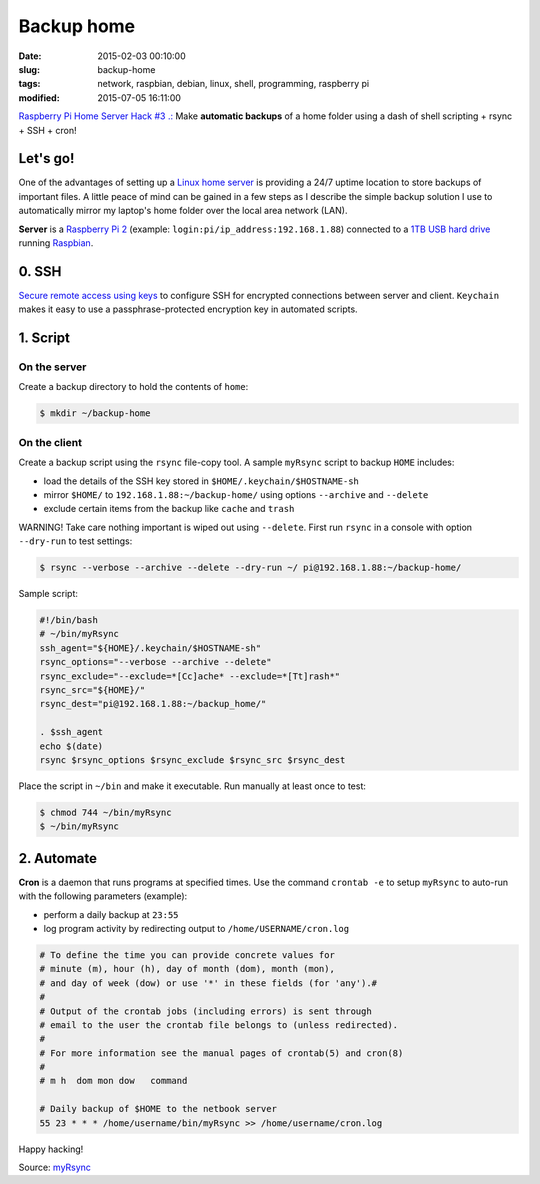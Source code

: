 ===========
Backup home
===========

:date: 2015-02-03 00:10:00
:slug: backup-home
:tags: network, raspbian, debian, linux, shell, programming, raspberry pi
:modified: 2015-07-05 16:11:00

`Raspberry Pi Home Server Hack #3 .: <http://www.circuidipity.com/raspberry-pi-home-server.html>`_ Make **automatic backups** of a home folder using a dash of shell scripting + rsync + SSH + cron!

Let's go!
=========

One of the advantages of setting up a `Linux home server <http://www.circuidipity.com/raspberry-pi-home-server.html>`_ is providing a 24/7 uptime location to store backups of important files. A little peace of mind can be gained in a few steps as I describe the simple backup solution I use to automatically mirror my laptop's home folder over the local area network (LAN).

**Server** is a `Raspberry Pi 2 <http://www.circuidipity.com/tag-raspberry-pi.html>`_ (example: ``login:pi/ip_address:192.168.1.88``) connected to a `1TB USB hard drive <http://www.circuidipity.com/nas-raspberry-pi-sshfs.html>`_ running `Raspbian <http://www.circuidipity.com/tag-raspbian.html>`_.

0. SSH
======

`Secure remote access using keys <http://www.circuidipity.com/secure-remote-access-using-ssh-keys.html>`_ to configure SSH for encrypted connections between server and client. ``Keychain`` makes it easy to use a passphrase-protected encryption key in automated scripts.

1. Script
=========

On the server
-------------

Create a backup directory to hold the contents of ``home``:

.. code-block:: bash

    $ mkdir ~/backup-home

On the client
-------------

Create a backup script using the ``rsync`` file-copy tool. A sample ``myRsync`` script to backup ``HOME`` includes:

* load the details of the SSH key stored in ``$HOME/.keychain/$HOSTNAME-sh``
* mirror ``$HOME/`` to ``192.168.1.88:~/backup-home/`` using options ``--archive`` and ``--delete``
* exclude certain items from the backup like ``cache`` and ``trash``

.. role:: warning

:warning:`WARNING!` Take care nothing important is wiped out using ``--delete``. First run ``rsync`` in a console with option ``--dry-run`` to test settings:

.. code-block:: bash

    $ rsync --verbose --archive --delete --dry-run ~/ pi@192.168.1.88:~/backup-home/

Sample script:

.. code-block:: bash

    #!/bin/bash
    # ~/bin/myRsync
    ssh_agent="${HOME}/.keychain/$HOSTNAME-sh"
    rsync_options="--verbose --archive --delete"
    rsync_exclude="--exclude=*[Cc]ache* --exclude=*[Tt]rash*"
    rsync_src="${HOME}/"
    rsync_dest="pi@192.168.1.88:~/backup_home/"

    . $ssh_agent
    echo $(date)
    rsync $rsync_options $rsync_exclude $rsync_src $rsync_dest

Place the script in ``~/bin`` and make it executable. Run manually at least once to test:

.. code-block:: bash

    $ chmod 744 ~/bin/myRsync
    $ ~/bin/myRsync

2. Automate
===========

**Cron** is a daemon that runs programs at specified times. Use the command ``crontab -e`` to setup ``myRsync`` to auto-run with the following parameters (example):

* perform a daily backup at ``23:55``
* log program activity by redirecting output to ``/home/USERNAME/cron.log``

.. code-block:: bash

    # To define the time you can provide concrete values for                           
    # minute (m), hour (h), day of month (dom), month (mon),                           
    # and day of week (dow) or use '*' in these fields (for 'any').#                   
    #                                                                                  
    # Output of the crontab jobs (including errors) is sent through                    
    # email to the user the crontab file belongs to (unless redirected).               
    #                                                                                  
    # For more information see the manual pages of crontab(5) and cron(8)              
    #                                                                                  
    # m h  dom mon dow   command                                                       
                                                                                   
    # Daily backup of $HOME to the netbook server                                
    55 23 * * * /home/username/bin/myRsync >> /home/username/cron.log

Happy hacking!

Source: `myRsync <https://github.com/vonbrownie/homebin/blob/master/myRsync>`_
